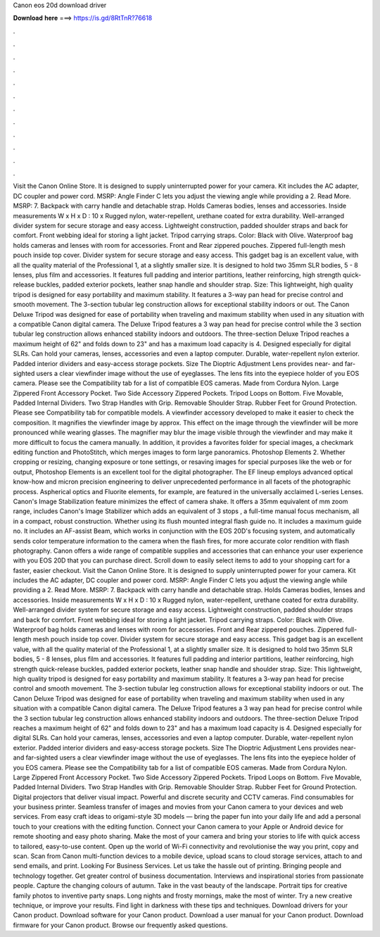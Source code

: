 Canon eos 20d download driver

𝐃𝐨𝐰𝐧𝐥𝐨𝐚𝐝 𝐡𝐞𝐫𝐞 ===> https://is.gd/8RtTnR?76618

.

.

.

.

.

.

.

.

.

.

.

.

Visit the Canon Online Store. It is designed to supply uninterrupted power for your camera. Kit includes the AC adapter, DC coupler and power cord. MSRP:  Angle Finder C lets you adjust the viewing angle while providing a 2. Read More. MSRP: 7. Backpack with carry handle and detachable strap. Holds Cameras bodies, lenses and accessories. Inside measurements W x H x D : 10 x  Rugged nylon, water-repellent, urethane coated for extra durability.
Well-arranged divider system for secure storage and easy access. Lightweight construction, padded shoulder straps and back for comfort. Front webbing ideal for storing a light jacket. Tripod carrying straps. Color: Black with Olive. Waterproof bag holds cameras and lenses with room for accessories.
Front and Rear zippered pouches. Zippered full-length mesh pouch inside top cover. Divider system for secure storage and easy access. This gadget bag is an excellent value, with all the quality material of the Professional 1, at a slightly smaller size. It is designed to hold two 35mm SLR bodies, 5 - 8 lenses, plus film and accessories. It features full padding and interior partitions, leather reinforcing, high strength quick-release buckles, padded exterior pockets, leather snap handle and shoulder strap.
Size:  This lightweight, high quality tripod is designed for easy portability and maximum stability. It features a 3-way pan head for precise control and smooth movement. The 3-section tubular leg construction allows for exceptional stability indoors or out.
The Canon Deluxe Tripod was designed for ease of portability when traveling and maximum stability when used in any situation with a compatible Canon digital camera.
The Deluxe Tripod features a 3 way pan head for precise control while the 3 section tubular leg construction allows enhanced stability indoors and outdoors. The three-section Deluxe Tripod reaches a maximum height of 62" and folds down to 23" and has a maximum load capacity is 4. Designed especially for digital SLRs. Can hold your cameras, lenses, accessories and even a laptop computer.
Durable, water-repellent nylon exterior. Padded interior dividers and easy-access storage pockets. Size  The Dioptric Adjustment Lens provides near- and far-sighted users a clear viewfinder image without the use of eyeglasses. The lens fits into the eyepiece holder of you EOS camera. Please see the Compatibility tab for a list of compatible EOS cameras. Made from Cordura Nylon. Large Zippered Front Accessory Pocket. Two Side Accessory Zippered Pockets.
Tripod Loops on Bottom. Five Movable, Padded Internal Dividers. Two Strap Handles with Grip. Removable Shoulder Strap. Rubber Feet for Ground Protection. Please see Compatibility tab for compatible models. A viewfinder accessory developed to make it easier to check the composition. It magnifies the viewfinder image by approx. This effect on the image through the viewfinder will be more pronounced while wearing glasses. The magnifier may blur the image visible through the viewfinder and may make it more difficult to focus the camera manually.
In addition, it provides a favorites folder for special images, a checkmark editing function and PhotoStitch, which merges images to form large panoramics. Photoshop Elements 2. Whether cropping or resizing, changing exposure or tone settings, or resaving images for special purposes like the web or for output, Photoshop Elements is an excellent tool for the digital photographer.
The EF lineup employs advanced optical know-how and micron precision engineering to deliver unprecedented performance in all facets of the photographic process. Aspherical optics and Fluorite elements, for example, are featured in the universally acclaimed L-series Lenses. Canon's Image Stabilization feature minimizes the effect of camera shake. It offers a 35mm equivalent of mm zoom range, includes Canon's Image Stabilizer which adds an equivalent of 3 stops , a full-time manual focus mechanism, all in a compact, robust construction.
Whether using its flush mounted integral flash guide no. It includes a maximum guide no. It includes an AF-assist Beam, which works in conjunction with the EOS 20D's focusing system, and automatically sends color temperature information to the camera when the flash fires, for more accurate color rendition with flash photography.
Canon offers a wide range of compatible supplies and accessories that can enhance your user experience with you EOS 20D that you can purchase direct. Scroll down to easily select items to add to your shopping cart for a faster, easier checkout. Visit the Canon Online Store. It is designed to supply uninterrupted power for your camera.
Kit includes the AC adapter, DC coupler and power cord. MSRP:  Angle Finder C lets you adjust the viewing angle while providing a 2. Read More. MSRP: 7. Backpack with carry handle and detachable strap. Holds Cameras bodies, lenses and accessories. Inside measurements W x H x D : 10 x  Rugged nylon, water-repellent, urethane coated for extra durability. Well-arranged divider system for secure storage and easy access. Lightweight construction, padded shoulder straps and back for comfort.
Front webbing ideal for storing a light jacket. Tripod carrying straps. Color: Black with Olive. Waterproof bag holds cameras and lenses with room for accessories. Front and Rear zippered pouches. Zippered full-length mesh pouch inside top cover. Divider system for secure storage and easy access. This gadget bag is an excellent value, with all the quality material of the Professional 1, at a slightly smaller size. It is designed to hold two 35mm SLR bodies, 5 - 8 lenses, plus film and accessories.
It features full padding and interior partitions, leather reinforcing, high strength quick-release buckles, padded exterior pockets, leather snap handle and shoulder strap. Size:  This lightweight, high quality tripod is designed for easy portability and maximum stability.
It features a 3-way pan head for precise control and smooth movement. The 3-section tubular leg construction allows for exceptional stability indoors or out. The Canon Deluxe Tripod was designed for ease of portability when traveling and maximum stability when used in any situation with a compatible Canon digital camera. The Deluxe Tripod features a 3 way pan head for precise control while the 3 section tubular leg construction allows enhanced stability indoors and outdoors.
The three-section Deluxe Tripod reaches a maximum height of 62" and folds down to 23" and has a maximum load capacity is 4. Designed especially for digital SLRs. Can hold your cameras, lenses, accessories and even a laptop computer. Durable, water-repellent nylon exterior. Padded interior dividers and easy-access storage pockets. Size  The Dioptric Adjustment Lens provides near- and far-sighted users a clear viewfinder image without the use of eyeglasses.
The lens fits into the eyepiece holder of you EOS camera. Please see the Compatibility tab for a list of compatible EOS cameras. Made from Cordura Nylon. Large Zippered Front Accessory Pocket. Two Side Accessory Zippered Pockets. Tripod Loops on Bottom. Five Movable, Padded Internal Dividers. Two Strap Handles with Grip. Removable Shoulder Strap. Rubber Feet for Ground Protection. Digital projectors that deliver visual impact. Powerful and discrete security and CCTV cameras.
Find consumables for your business printer. Seamless transfer of images and movies from your Canon camera to your devices and web services. From easy craft ideas to origami-style 3D models — bring the paper fun into your daily life and add a personal touch to your creations with the editing function. Connect your Canon camera to your Apple or Android device for remote shooting and easy photo sharing.
Make the most of your camera and bring your stories to life with quick access to tailored, easy-to-use content. Open up the world of Wi-Fi connectivity and revolutionise the way you print, copy and scan. Scan from Canon multi-function devices to a mobile device, upload scans to cloud storage services, attach to and send emails, and print. Looking For Business Services. Let us take the hassle out of printing. Bringing people and technology together.
Get greater control of business documentation. Interviews and inspirational stories from passionate people. Capture the changing colours of autumn. Take in the vast beauty of the landscape. Portrait tips for creative family photos to inventive party snaps.
Long nights and frosty mornings, make the most of winter. Try a new creative technique, or improve your results. Find light in darkness with these tips and techniques.
Download drivers for your Canon product. Download software for your Canon product. Download a user manual for your Canon product. Download firmware for your Canon product.
Browse our frequently asked questions.